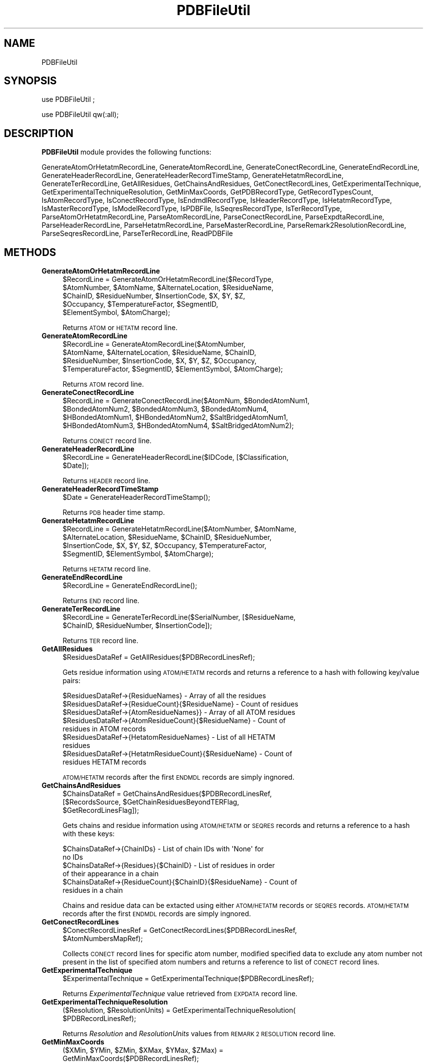 .\" Automatically generated by Pod::Man 2.28 (Pod::Simple 3.35)
.\"
.\" Standard preamble:
.\" ========================================================================
.de Sp \" Vertical space (when we can't use .PP)
.if t .sp .5v
.if n .sp
..
.de Vb \" Begin verbatim text
.ft CW
.nf
.ne \\$1
..
.de Ve \" End verbatim text
.ft R
.fi
..
.\" Set up some character translations and predefined strings.  \*(-- will
.\" give an unbreakable dash, \*(PI will give pi, \*(L" will give a left
.\" double quote, and \*(R" will give a right double quote.  \*(C+ will
.\" give a nicer C++.  Capital omega is used to do unbreakable dashes and
.\" therefore won't be available.  \*(C` and \*(C' expand to `' in nroff,
.\" nothing in troff, for use with C<>.
.tr \(*W-
.ds C+ C\v'-.1v'\h'-1p'\s-2+\h'-1p'+\s0\v'.1v'\h'-1p'
.ie n \{\
.    ds -- \(*W-
.    ds PI pi
.    if (\n(.H=4u)&(1m=24u) .ds -- \(*W\h'-12u'\(*W\h'-12u'-\" diablo 10 pitch
.    if (\n(.H=4u)&(1m=20u) .ds -- \(*W\h'-12u'\(*W\h'-8u'-\"  diablo 12 pitch
.    ds L" ""
.    ds R" ""
.    ds C` ""
.    ds C' ""
'br\}
.el\{\
.    ds -- \|\(em\|
.    ds PI \(*p
.    ds L" ``
.    ds R" ''
.    ds C`
.    ds C'
'br\}
.\"
.\" Escape single quotes in literal strings from groff's Unicode transform.
.ie \n(.g .ds Aq \(aq
.el       .ds Aq '
.\"
.\" If the F register is turned on, we'll generate index entries on stderr for
.\" titles (.TH), headers (.SH), subsections (.SS), items (.Ip), and index
.\" entries marked with X<> in POD.  Of course, you'll have to process the
.\" output yourself in some meaningful fashion.
.\"
.\" Avoid warning from groff about undefined register 'F'.
.de IX
..
.nr rF 0
.if \n(.g .if rF .nr rF 1
.if (\n(rF:(\n(.g==0)) \{
.    if \nF \{
.        de IX
.        tm Index:\\$1\t\\n%\t"\\$2"
..
.        if !\nF==2 \{
.            nr % 0
.            nr F 2
.        \}
.    \}
.\}
.rr rF
.\"
.\" Accent mark definitions (@(#)ms.acc 1.5 88/02/08 SMI; from UCB 4.2).
.\" Fear.  Run.  Save yourself.  No user-serviceable parts.
.    \" fudge factors for nroff and troff
.if n \{\
.    ds #H 0
.    ds #V .8m
.    ds #F .3m
.    ds #[ \f1
.    ds #] \fP
.\}
.if t \{\
.    ds #H ((1u-(\\\\n(.fu%2u))*.13m)
.    ds #V .6m
.    ds #F 0
.    ds #[ \&
.    ds #] \&
.\}
.    \" simple accents for nroff and troff
.if n \{\
.    ds ' \&
.    ds ` \&
.    ds ^ \&
.    ds , \&
.    ds ~ ~
.    ds /
.\}
.if t \{\
.    ds ' \\k:\h'-(\\n(.wu*8/10-\*(#H)'\'\h"|\\n:u"
.    ds ` \\k:\h'-(\\n(.wu*8/10-\*(#H)'\`\h'|\\n:u'
.    ds ^ \\k:\h'-(\\n(.wu*10/11-\*(#H)'^\h'|\\n:u'
.    ds , \\k:\h'-(\\n(.wu*8/10)',\h'|\\n:u'
.    ds ~ \\k:\h'-(\\n(.wu-\*(#H-.1m)'~\h'|\\n:u'
.    ds / \\k:\h'-(\\n(.wu*8/10-\*(#H)'\z\(sl\h'|\\n:u'
.\}
.    \" troff and (daisy-wheel) nroff accents
.ds : \\k:\h'-(\\n(.wu*8/10-\*(#H+.1m+\*(#F)'\v'-\*(#V'\z.\h'.2m+\*(#F'.\h'|\\n:u'\v'\*(#V'
.ds 8 \h'\*(#H'\(*b\h'-\*(#H'
.ds o \\k:\h'-(\\n(.wu+\w'\(de'u-\*(#H)/2u'\v'-.3n'\*(#[\z\(de\v'.3n'\h'|\\n:u'\*(#]
.ds d- \h'\*(#H'\(pd\h'-\w'~'u'\v'-.25m'\f2\(hy\fP\v'.25m'\h'-\*(#H'
.ds D- D\\k:\h'-\w'D'u'\v'-.11m'\z\(hy\v'.11m'\h'|\\n:u'
.ds th \*(#[\v'.3m'\s+1I\s-1\v'-.3m'\h'-(\w'I'u*2/3)'\s-1o\s+1\*(#]
.ds Th \*(#[\s+2I\s-2\h'-\w'I'u*3/5'\v'-.3m'o\v'.3m'\*(#]
.ds ae a\h'-(\w'a'u*4/10)'e
.ds Ae A\h'-(\w'A'u*4/10)'E
.    \" corrections for vroff
.if v .ds ~ \\k:\h'-(\\n(.wu*9/10-\*(#H)'\s-2\u~\d\s+2\h'|\\n:u'
.if v .ds ^ \\k:\h'-(\\n(.wu*10/11-\*(#H)'\v'-.4m'^\v'.4m'\h'|\\n:u'
.    \" for low resolution devices (crt and lpr)
.if \n(.H>23 .if \n(.V>19 \
\{\
.    ds : e
.    ds 8 ss
.    ds o a
.    ds d- d\h'-1'\(ga
.    ds D- D\h'-1'\(hy
.    ds th \o'bp'
.    ds Th \o'LP'
.    ds ae ae
.    ds Ae AE
.\}
.rm #[ #] #H #V #F C
.\" ========================================================================
.\"
.IX Title "PDBFileUtil 1"
.TH PDBFileUtil 1 "2020-08-27" "perl v5.22.4" "MayaChemTools"
.\" For nroff, turn off justification.  Always turn off hyphenation; it makes
.\" way too many mistakes in technical documents.
.if n .ad l
.nh
.SH "NAME"
PDBFileUtil
.SH "SYNOPSIS"
.IX Header "SYNOPSIS"
use PDBFileUtil ;
.PP
use PDBFileUtil qw(:all);
.SH "DESCRIPTION"
.IX Header "DESCRIPTION"
\&\fBPDBFileUtil\fR module provides the following functions:
.PP
GenerateAtomOrHetatmRecordLine, GenerateAtomRecordLine, GenerateConectRecordLine,
GenerateEndRecordLine, GenerateHeaderRecordLine, GenerateHeaderRecordTimeStamp,
GenerateHetatmRecordLine, GenerateTerRecordLine, GetAllResidues,
GetChainsAndResidues, GetConectRecordLines, GetExperimentalTechnique,
GetExperimentalTechniqueResolution, GetMinMaxCoords, GetPDBRecordType,
GetRecordTypesCount, IsAtomRecordType, IsConectRecordType, IsEndmdlRecordType,
IsHeaderRecordType, IsHetatmRecordType, IsMasterRecordType, IsModelRecordType,
IsPDBFile, IsSeqresRecordType, IsTerRecordType, ParseAtomOrHetatmRecordLine,
ParseAtomRecordLine, ParseConectRecordLine, ParseExpdtaRecordLine,
ParseHeaderRecordLine, ParseHetatmRecordLine, ParseMasterRecordLine,
ParseRemark2ResolutionRecordLine, ParseSeqresRecordLine, ParseTerRecordLine,
ReadPDBFile
.SH "METHODS"
.IX Header "METHODS"
.IP "\fBGenerateAtomOrHetatmRecordLine\fR" 4
.IX Item "GenerateAtomOrHetatmRecordLine"
.Vb 5
\&    $RecordLine = GenerateAtomOrHetatmRecordLine($RecordType,
\&      $AtomNumber, $AtomName, $AlternateLocation, $ResidueName,
\&      $ChainID, $ResidueNumber, $InsertionCode, $X, $Y, $Z,
\&      $Occupancy, $TemperatureFactor, $SegmentID,
\&      $ElementSymbol, $AtomCharge);
.Ve
.Sp
Returns \s-1ATOM\s0 or \s-1HETATM\s0 record line.
.IP "\fBGenerateAtomRecordLine\fR" 4
.IX Item "GenerateAtomRecordLine"
.Vb 4
\&    $RecordLine = GenerateAtomRecordLine($AtomNumber,
\&      $AtomName, $AlternateLocation, $ResidueName, $ChainID,
\&      $ResidueNumber, $InsertionCode, $X, $Y, $Z, $Occupancy,
\&      $TemperatureFactor, $SegmentID, $ElementSymbol, $AtomCharge);
.Ve
.Sp
Returns \s-1ATOM\s0 record line.
.IP "\fBGenerateConectRecordLine\fR" 4
.IX Item "GenerateConectRecordLine"
.Vb 4
\&    $RecordLine = GenerateConectRecordLine($AtomNum, $BondedAtomNum1,
\&      $BondedAtomNum2, $BondedAtomNum3, $BondedAtomNum4,
\&      $HBondedAtomNum1, $HBondedAtomNum2, $SaltBridgedAtomNum1,
\&      $HBondedAtomNum3, $HBondedAtomNum4, $SaltBridgedAtomNum2);
.Ve
.Sp
Returns \s-1CONECT\s0 record line.
.IP "\fBGenerateHeaderRecordLine\fR" 4
.IX Item "GenerateHeaderRecordLine"
.Vb 2
\&    $RecordLine = GenerateHeaderRecordLine($IDCode, [$Classification,
\&      $Date]);
.Ve
.Sp
Returns \s-1HEADER\s0 record line.
.IP "\fBGenerateHeaderRecordTimeStamp\fR" 4
.IX Item "GenerateHeaderRecordTimeStamp"
.Vb 1
\&    $Date = GenerateHeaderRecordTimeStamp();
.Ve
.Sp
Returns \s-1PDB\s0 header time stamp.
.IP "\fBGenerateHetatmRecordLine\fR" 4
.IX Item "GenerateHetatmRecordLine"
.Vb 4
\&    $RecordLine = GenerateHetatmRecordLine($AtomNumber, $AtomName,
\&    $AlternateLocation, $ResidueName, $ChainID, $ResidueNumber,
\&    $InsertionCode, $X, $Y, $Z, $Occupancy, $TemperatureFactor,
\&    $SegmentID, $ElementSymbol, $AtomCharge);
.Ve
.Sp
Returns \s-1HETATM\s0 record line.
.IP "\fBGenerateEndRecordLine\fR" 4
.IX Item "GenerateEndRecordLine"
.Vb 1
\&    $RecordLine = GenerateEndRecordLine();
.Ve
.Sp
Returns \s-1END\s0 record line.
.IP "\fBGenerateTerRecordLine\fR" 4
.IX Item "GenerateTerRecordLine"
.Vb 2
\&    $RecordLine = GenerateTerRecordLine($SerialNumber, [$ResidueName,
\&      $ChainID, $ResidueNumber, $InsertionCode]);
.Ve
.Sp
Returns \s-1TER\s0 record line.
.IP "\fBGetAllResidues\fR" 4
.IX Item "GetAllResidues"
.Vb 1
\&    $ResiduesDataRef = GetAllResidues($PDBRecordLinesRef);
.Ve
.Sp
Gets residue information using \s-1ATOM/HETATM\s0 records and returns a reference to a hash with
following key/value pairs:
.Sp
.Vb 9
\&    $ResiduesDataRef\->{ResidueNames} \- Array of all the residues
\&    $ResiduesDataRef\->{ResidueCount}{$ResidueName} \- Count of residues
\&    $ResiduesDataRef\->{AtomResidueNames}} \- Array of all ATOM residues
\&    $ResiduesDataRef\->{AtomResidueCount}{$ResidueName} \- Count of
\&       residues in ATOM records
\&    $ResiduesDataRef\->{HetatomResidueNames} \- List of all HETATM
\&       residues
\&    $ResiduesDataRef\->{HetatmResidueCount}{$ResidueName} \- Count of
\&      residues HETATM records
.Ve
.Sp
\&\s-1ATOM/HETATM\s0 records after the first \s-1ENDMDL\s0 records are simply ingnored.
.IP "\fBGetChainsAndResidues\fR" 4
.IX Item "GetChainsAndResidues"
.Vb 3
\&    $ChainsDataRef = GetChainsAndResidues($PDBRecordLinesRef,
\&      [$RecordsSource, $GetChainResiduesBeyondTERFlag,
\&      $GetRecordLinesFlag]);
.Ve
.Sp
Gets chains and residue information using \s-1ATOM/HETATM\s0 or \s-1SEQRES\s0 records and returns a reference to a
hash with these keys:
.Sp
.Vb 6
\&    $ChainsDataRef\->{ChainIDs} \- List of chain IDs with \*(AqNone\*(Aq for
\&      no IDs
\&    $ChainsDataRef\->{Residues}{$ChainID} \- List of residues in order
\&      of their appearance in a chain
\&    $ChainsDataRef\->{ResidueCount}{$ChainID}{$ResidueName} \- Count of
\&      residues in a chain
.Ve
.Sp
Chains and residue data can be extacted using either \s-1ATOM/HETATM\s0 records or \s-1SEQRES\s0 records.
\&\s-1ATOM/HETATM\s0 records after the first \s-1ENDMDL\s0 records are simply ingnored.
.IP "\fBGetConectRecordLines\fR" 4
.IX Item "GetConectRecordLines"
.Vb 2
\&    $ConectRecordLinesRef = GetConectRecordLines($PDBRecordLinesRef,
\&      $AtomNumbersMapRef);
.Ve
.Sp
Collects \s-1CONECT\s0 record lines for specific atom number, modified specified data to exclude any atom
number not present in the list of specified atom numbers and returns a reference to list of
\&\s-1CONECT\s0 record lines.
.IP "\fBGetExperimentalTechnique\fR" 4
.IX Item "GetExperimentalTechnique"
.Vb 1
\&    $ExperimentalTechnique = GetExperimentalTechnique($PDBRecordLinesRef);
.Ve
.Sp
Returns \fIExperimentalTechnique\fR value retrieved from \s-1EXPDATA\s0 record line.
.IP "\fBGetExperimentalTechniqueResolution\fR" 4
.IX Item "GetExperimentalTechniqueResolution"
.Vb 2
\&    ($Resolution, $ResolutionUnits) = GetExperimentalTechniqueResolution(
\&                                      $PDBRecordLinesRef);
.Ve
.Sp
Returns \fIResolution\fR and \fIResolutionUnits\fR values from \s-1REMARK 2 RESOLUTION\s0
record line.
.IP "\fBGetMinMaxCoords\fR" 4
.IX Item "GetMinMaxCoords"
.Vb 2
\&    ($XMin, $YMin, $ZMin, $XMax, $YMax, $ZMax) =
\&      GetMinMaxCoords($PDBRecordLinesRef);
.Ve
.Sp
Returns minimum and maximum \s-1XYZ\s0 coordinates for \s-1ATOM/HETATM\s0 records.
.IP "\fBGetPDBRecordType\fR" 4
.IX Item "GetPDBRecordType"
.Vb 1
\&    $RecordType = GetPDBRecordType($RecordLine);
.Ve
.Sp
Returns type of \fIRecordLine\fR.
.IP "\fBGetRecordTypesCount\fR" 4
.IX Item "GetRecordTypesCount"
.Vb 2
\&    $RecordTypeDataRef = GetRecordTypesCount($PDBRecordLinesRef,
\&      [$SpecifiedRecordType, $GetRecordLinesFlag]);
.Ve
.Sp
Counts the number of each record type or a \f(CW$SpecifiedRecordType\fR and returns a reference to data
type with following key/value pairs:
.Sp
.Vb 5
\&    $RecordTypeDataRef\->{RecordTypes} \- An array of unique record types
\&       in order of their presence in the file
\&    $RecordTypeDataRef\->{Count}{$RecordType} \- Count of each record type
\&    $RecordTypeDataRef\->{Lines}{$RecordType} \- Optional lines data for a
\&      specific record type.
.Ve
.IP "\fBIsAtomRecordType\fR" 4
.IX Item "IsAtomRecordType"
.Vb 1
\&    $Status = IsAtomRecordType($RecordLine);
.Ve
.Sp
Returns 1 or 0 based on whether it's a \s-1ATOM\s0 record line.
.IP "\fBIsConectRecordType\fR" 4
.IX Item "IsConectRecordType"
.Vb 1
\&    $Status = IsAtomConectType($RecordLine);
.Ve
.Sp
Returns 1 or 0 based on whether it's a \s-1CONECT\s0 record line.
.IP "\fBIsEndmdlRecordType\fR" 4
.IX Item "IsEndmdlRecordType"
.Vb 1
\&    $Status = IsEndmdlRecordType($RecordLine);
.Ve
.Sp
Returns 1 or 0 based on whether it's a \s-1ENDMDL\s0 a record line.
.IP "\fBIsHeaderRecordType\fR" 4
.IX Item "IsHeaderRecordType"
.Vb 1
\&    $Status = IsHeaderRecordType($RecordLine);
.Ve
.Sp
Returns 1 or 0 based on whether it's a \s-1HEADER\s0 a record line.
.IP "\fBIsHetatmRecordType\fR" 4
.IX Item "IsHetatmRecordType"
.Vb 1
\&    $Status = IsHetatmRecordType($RecordLine);
.Ve
.Sp
Returns 1 or 0 based on whether it's a \s-1HETATM\s0 a record line.
.IP "\fBIsMasterRecordType\fR" 4
.IX Item "IsMasterRecordType"
.Vb 1
\&    $Status = IsMasterRecordType($RecordLine);
.Ve
.Sp
Returns 1 or 0 based on whether it's a \s-1MASTER\s0 a record line.
.IP "\fBIsModelRecordType\fR" 4
.IX Item "IsModelRecordType"
.Vb 1
\&    $Status = IsModelRecordType($RecordLine);
.Ve
.Sp
Returns 1 or 0 based on whether it's a \s-1MODEL\s0 record line.
.IP "\fBIsPDBFile\fR" 4
.IX Item "IsPDBFile"
.Vb 1
\&    $Status = IsPDBFile($PDBFile);
.Ve
.Sp
Returns 1 or 0 based on whether it's a \s-1PDB\s0 file.
.IP "\fBIsSeqresRecordType\fR" 4
.IX Item "IsSeqresRecordType"
.Vb 1
\&    $Status = IsSeqresRecordType($RecordLine);
.Ve
.Sp
Returns 1 or 0 based on whether it's \s-1SEQRES\s0 a record line.
.IP "\fBIsTerRecordType\fR" 4
.IX Item "IsTerRecordType"
.Vb 1
\&    $Status = IsTerRecordType($RecordLine);
.Ve
.Sp
Returns 1 or 0 based on whether it's a \s-1TER\s0 record line.
.IP "\fBParseAtomOrHetatmRecordLine\fR" 4
.IX Item "ParseAtomOrHetatmRecordLine"
.Vb 4
\&    ($AtomNumber, $AtomName, $AlternateLocation, $ResidueName, $ChainID,
\&      $ResidueNumber, $InsertionCode, $X, $Y, $Z, $Occupancy,
\&      $TemperatureFactor, $SegmentID, $ElementSymbol, $AtomCharge) =
\&      ParseAtomOrHetatmRecordLine($RecordLine);
.Ve
.Sp
Parses \s-1ATOM\s0 or \s-1HETATM\s0 record line.
.IP "\fBParseAtomRecordLine\fR" 4
.IX Item "ParseAtomRecordLine"
.Vb 4
\&    ($AtomNumber, $AtomName, $AlternateLocation, $ResidueName, $ChainID,
\&      $ResidueNumber, $InsertionCode, $X, $Y, $Z, $Occupancy,
\&      $TemperatureFactor, $SegmentID, $ElementSymbol, $AtomCharge) =
\&      ParseAtomRecordLine($RecordLine);
.Ve
.Sp
Parses \s-1ATOM\s0 record line.
.IP "\fBParseConectRecordLine\fR" 4
.IX Item "ParseConectRecordLine"
.Vb 4
\&    ($AtomNum, $BondedAtomNum1, $BondedAtomNum2, $BondedAtomNum3,
\&       $BondedAtomNum4, $HBondedAtomNum1, $HBondedAtomNum2,
\&       $SaltBridgedAtomNum1, $HBondedAtomNum3, $HBondedAtomNum4,
\&       $SaltBridgedAtomNum2) = ParseConectRecordLine($RecordLine);
.Ve
.Sp
Parses \s-1CONECT\s0 record line.
.IP "\fBParseExpdtaRecordLine\fR" 4
.IX Item "ParseExpdtaRecordLine"
.Vb 1
\&    ($ContinuationNum, $ExperimentalTechnique) = ParseExpdtaRecordLine($Line);
.Ve
.Sp
Parses \s-1EXPDTA\s0 record line.
.IP "\fBParseHeaderRecordLine\fR" 4
.IX Item "ParseHeaderRecordLine"
.Vb 1
\&    ($Classification, $DepositionDate, $IDCode) = ParseHeaderRecordLine($RecordLine);
.Ve
.Sp
Parses \s-1HEADER\s0 record line
.IP "\fBParseHetatmRecordLine\fR" 4
.IX Item "ParseHetatmRecordLine"
.Vb 4
\&    ($AtomNumber, $AtomName, $AlternateLocation, $ResidueName, $ChainID,
\&      $ResidueNumber, $InsertionCode, $X, $Y, $Z, $Occupancy,
\&      $TemperatureFactor, $SegmentID, $ElementSymbol, $AtomCharge) =
\&      ParseHetatmRecordLine($RecordLine);
.Ve
.Sp
Parses \s-1HETATM\s0 record line.
.IP "\fBParseMasterRecordLine\fR" 4
.IX Item "ParseMasterRecordLine"
.Vb 5
\&    ($NumOfRemarkRecords, $NumOfHetRecords, $NumOfHelixRecords,
\&      $NumOfSheetRecords, $NumOfTurnRecords, $NumOfSiteRecords,
\&      $NumOfTransformationsRecords, $NumOfAtomAndHetatmRecords,
\&      $NumOfTerRecords, $NumOfConectRecords, $NumOfSeqresRecords) =
\&      ParseMasterRecordLine($RecordLine);
.Ve
.Sp
Parses \s-1MASTER\s0 ecord line.
.IP "\fBParseRemark2ResolutionRecordLine\fR" 4
.IX Item "ParseRemark2ResolutionRecordLine"
.Vb 2
\&    ($Resolution, $ResolutionUnits) = ParseRemark2ResolutionRecordLine(
\&                                      $RecordLine);
.Ve
.Sp
Parses \s-1REMARK 2 RESOLUTION\s0 record line.
.IP "\fBParseSeqresRecordLine\fR" 4
.IX Item "ParseSeqresRecordLine"
.Vb 2
\&    ($RecordSerialNumber, $ChainID, $NumOfResidues, $ResidueNames) =
\&      ParseSeqresRecordLine($RecordLine);
.Ve
.Sp
Parses \s-1SEQRES\s0 record line.
.IP "\fBParseTerRecordLine\fR" 4
.IX Item "ParseTerRecordLine"
.Vb 2
\&    ($SerialNumber, $ResidueName, $ChainID, $ResidueNumber, $InsertionCode) =
\&      ParseTerRecordLine($RecordLine);
.Ve
.Sp
Parses \s-1TER\s0 record line.
.IP "\fBReadPDBFile\fR" 4
.IX Item "ReadPDBFile"
.Vb 1
\&    $PDBRecordLinesRef = ReadPDBFile($PDBFile);
.Ve
.Sp
Reads \s-1PDB\s0 file and returns reference to record lines.
.SH "AUTHOR"
.IX Header "AUTHOR"
Manish Sud <msud@san.rr.com>
.SH "SEE ALSO"
.IX Header "SEE ALSO"
FileUtil.pm, SequenceFileUtil.pm, TextUtil.pm
.SH "COPYRIGHT"
.IX Header "COPYRIGHT"
Copyright (C) 2020 Manish Sud. All rights reserved.
.PP
This file is part of MayaChemTools.
.PP
MayaChemTools is free software; you can redistribute it and/or modify it under
the terms of the \s-1GNU\s0 Lesser General Public License as published by the Free
Software Foundation; either version 3 of the License, or (at your option)
any later version.
